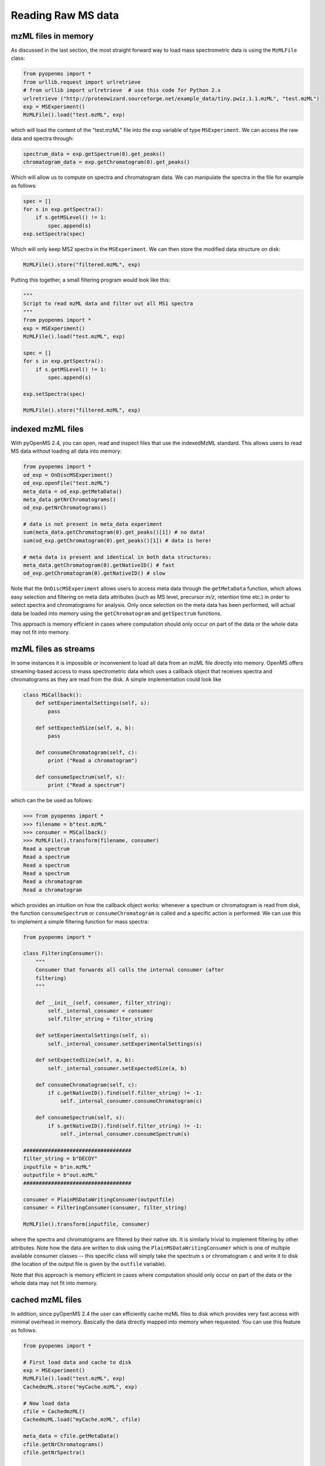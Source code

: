 Reading Raw MS data
===================

mzML files in memory
********************

As discussed in the last section, the most straight forward way to load mass
spectrometric data is using the ``MzMLFile`` class:

.. code-block:: python

    from pyopenms import *
    from urllib.request import urlretrieve
    # from urllib import urlretrieve  # use this code for Python 2.x
    urlretrieve ("http://proteowizard.sourceforge.net/example_data/tiny.pwiz.1.1.mzML", "test.mzML")
    exp = MSExperiment()
    MzMLFile().load("test.mzML", exp)

which will load the content of the "test.mzML" file into the ``exp``
variable of type ``MSExperiment``. We can access the raw data and spectra through:

.. code-block:: python

    spectrum_data = exp.getSpectrum(0).get_peaks()
    chromatogram_data = exp.getChromatogram(0).get_peaks()

Which will allow us to compute on spectra and chromatogram data. We can
manipulate the spectra in the file for example as follows:

.. code-block:: python

    spec = []
    for s in exp.getSpectra():
        if s.getMSLevel() != 1:
            spec.append(s)
    exp.setSpectra(spec)

Which will only keep MS2 spectra in the ``MSExperiment``. We can then store the modified data structure on disk:

.. code-block:: python

    MzMLFile().store("filtered.mzML", exp)

Putting this together, a small filtering program would look like this:

.. code-block:: python

    """
    Script to read mzML data and filter out all MS1 spectra
    """
    from pyopenms import *
    exp = MSExperiment()
    MzMLFile().load("test.mzML", exp)

    spec = []
    for s in exp.getSpectra():
        if s.getMSLevel() != 1:
            spec.append(s)

    exp.setSpectra(spec)

    MzMLFile().store("filtered.mzML", exp)

indexed mzML files
******************

With pyOpenMS 2.4, you can open, read and inspect files that use the
indexedMzML standard. This allows users to read MS data without loading all
data into memory:

.. code-block:: python

    from pyopenms import *
    od_exp = OnDiscMSExperiment()
    od_exp.openFile("test.mzML")
    meta_data = od_exp.getMetaData()
    meta_data.getNrChromatograms()
    od_exp.getNrChromatograms()

    # data is not present in meta_data experiment
    sum(meta_data.getChromatogram(0).get_peaks()[1]) # no data!
    sum(od_exp.getChromatogram(0).get_peaks()[1]) # data is here!

    # meta data is present and identical in both data structures:
    meta_data.getChromatogram(0).getNativeID() # fast
    od_exp.getChromatogram(0).getNativeID() # slow

Note that the ``OnDiscMSExperiment`` allows users to access meta data through
the ``getMetaData`` function, which allows easy selection and filtering on meta
data attributes (such as MS level, precursor *m/z*, retention time etc.) in
order to select spectra and chromatograms for analysis.  Only once selection on
the meta data has been performed, will actual data be loaded into memory using
the ``getChromatogram`` and ``getSpectrum`` functions.

This approach is memory efficient in cases where computation should only occur
on part of the data or the whole data may not fit into memory.

mzML files as streams
*********************

In some instances it is impossible or inconvenient to load all data from an
mzML file directly into memory. OpenMS offers streaming-based access to mass
spectrometric data which uses a callback object that receives spectra and
chromatograms as they are read from the disk. A simple implementation could look like

.. code-block:: python

    class MSCallback():
        def setExperimentalSettings(self, s):
            pass

        def setExpectedSize(self, a, b):
            pass

        def consumeChromatogram(self, c):
            print ("Read a chromatogram")

        def consumeSpectrum(self, s):
            print ("Read a spectrum")


which can the be used as follows:

.. code-block:: python

    >>> from pyopenms import *
    >>> filename = b"test.mzML"
    >>> consumer = MSCallback()
    >>> MzMLFile().transform(filename, consumer)
    Read a spectrum
    Read a spectrum
    Read a spectrum
    Read a spectrum
    Read a chromatogram
    Read a chromatogram

which provides an intuition on how the callback object works: whenever a
spectrum or chromatogram is read from disk, the function ``consumeSpectrum`` or
``consumeChromatogram`` is called and a specific action is performed. We can
use this to implement a simple filtering function for mass spectra:

.. code-block:: python

    from pyopenms import *

    class FilteringConsumer():
        """
        Consumer that forwards all calls the internal consumer (after
        filtering)
        """

        def __init__(self, consumer, filter_string):
            self._internal_consumer = consumer
            self.filter_string = filter_string

        def setExperimentalSettings(self, s):
            self._internal_consumer.setExperimentalSettings(s)

        def setExpectedSize(self, a, b):
            self._internal_consumer.setExpectedSize(a, b)

        def consumeChromatogram(self, c):
            if c.getNativeID().find(self.filter_string) != -1:
                self._internal_consumer.consumeChromatogram(c)

        def consumeSpectrum(self, s):
            if s.getNativeID().find(self.filter_string) != -1:
                self._internal_consumer.consumeSpectrum(s)

    ###################################
    filter_string = b"DECOY"
    inputfile = b"in.mzML"
    outputfile = b"out.mzML"
    ###################################

    consumer = PlainMSDataWritingConsumer(outputfile)
    consumer = FilteringConsumer(consumer, filter_string)

    MzMLFile().transform(inputfile, consumer)


where the spectra and chromatograms are filtered by their native ids. It is
similarly trivial to implement filtering by other attributes. Note how the data
are written to disk using the ``PlainMSDataWritingConsumer`` which is one of
multiple available consumer classes -- this specific class will simply take the
spectrum ``s`` or chromatogram ``c`` and write it to disk (the location of the
output file is given by the ``outfile`` variable).

Note that this approach is memory efficient in cases where computation should
only occur on part of the data or the whole data may not fit into memory.


cached mzML files
*********************

In addition, since pyOpenMS 2.4 the user can efficiently cache mzML files to disk which
provides very fast access with minimal overhead in memory. Basically the data
directly mapped into memory when requested. You can use this feature as follows:

.. code-block:: python

    from pyopenms import *

    # First load data and cache to disk
    exp = MSExperiment()
    MzMLFile().load("test.mzML", exp)
    CachedmzML.store("myCache.mzML", exp)

    # Now load data
    cfile = CachedmzML()
    CachedmzML.load("myCache.mzML", cfile)

    meta_data = cfile.getMetaData()
    cfile.getNrChromatograms()
    cfile.getNrSpectra()

    # data is not present in meta_data experiment
    sum(meta_data.getChromatogram(0).get_peaks()[1]) # no data!
    sum(cfile.getChromatogram(0).get_peaks()[1]) # data is here!

    # meta data is present and identical in both data structures:
    meta_data.getChromatogram(0).getNativeID() # fast
    cfile.getChromatogram(0).getNativeID() # slow

Note that the ``CachedmzML`` allows users to access meta data through
the ``getMetaData`` function, which allows easy selection and filtering on meta
data attributes (such as MS level, precursor *m/z*, retention time etc.) in
order to select spectra and chromatograms for analysis.  Only once selection on
the meta data has been performed, will actual data be loaded into memory using
the ``getChromatogram`` and ``getSpectrum`` functions.

Note that in the example above all data is loaded into memory first and then
cached to disk. This is not very efficient and we can use the
``MSDataCachedConsumer`` to directly cache to disk (without loading any data
into memory):

.. code-block:: python

    from pyopenms import *

    # First cache to disk
    # Note: writing meta data to myCache2.mzML is required
    cacher = MSDataCachedConsumer("myCache2.mzML.cached")
    exp = MSExperiment()
    MzMLFile().transform(b"test.mzML", cacher, exp)
    CachedMzMLHandler().writeMetadata(exp, "myCache2.mzML")
    del cacher

    # Now load data
    cfile = CachedmzML()
    CachedmzML.load("myCache2.mzML", cfile)

    meta_data = cfile.getMetaData()
    # data is not present in meta_data experiment
    sum(meta_data.getChromatogram(0).get_peaks()[1]) # no data!
    sum(cfile.getChromatogram(0).get_peaks()[1]) # data is here!

This approach is now memory efficient in cases where computation should only occur
on part of the data or the whole data may not fit into memory.

